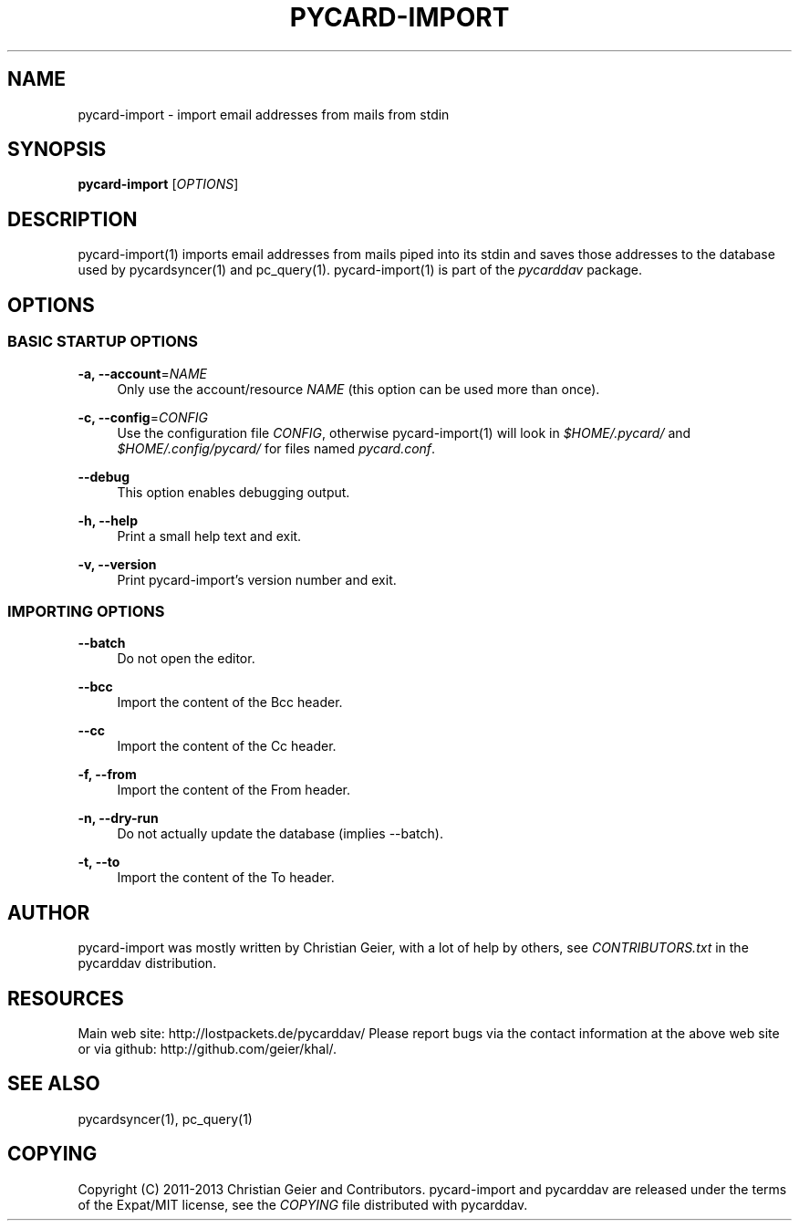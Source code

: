 '\" t
.\"     Title: pycard-import
.\"    Author: [see the "AUTHOR" section]
.\" Generator: DocBook XSL Stylesheets v1.76.1 <http://docbook.sf.net/>
.\"      Date: 11/25/2013
.\"    Manual: \ \&
.\"    Source: \ \&
.\"  Language: English
.\"
.TH "PYCARD\-IMPORT" "1" "11/25/2013" "\ \&" "\ \&"
.\" -----------------------------------------------------------------
.\" * Define some portability stuff
.\" -----------------------------------------------------------------
.\" ~~~~~~~~~~~~~~~~~~~~~~~~~~~~~~~~~~~~~~~~~~~~~~~~~~~~~~~~~~~~~~~~~
.\" http://bugs.debian.org/507673
.\" http://lists.gnu.org/archive/html/groff/2009-02/msg00013.html
.\" ~~~~~~~~~~~~~~~~~~~~~~~~~~~~~~~~~~~~~~~~~~~~~~~~~~~~~~~~~~~~~~~~~
.ie \n(.g .ds Aq \(aq
.el       .ds Aq '
.\" -----------------------------------------------------------------
.\" * set default formatting
.\" -----------------------------------------------------------------
.\" disable hyphenation
.nh
.\" disable justification (adjust text to left margin only)
.ad l
.\" -----------------------------------------------------------------
.\" * MAIN CONTENT STARTS HERE *
.\" -----------------------------------------------------------------
.SH "NAME"
pycard-import \- import email addresses from mails from stdin
.SH "SYNOPSIS"
.sp
\fBpycard\-import\fR [\fIOPTIONS\fR]
.SH "DESCRIPTION"
.sp
pycard\-import(1) imports email addresses from mails piped into its stdin and saves those addresses to the database used by pycardsyncer(1) and pc_query(1)\&. pycard\-import(1) is part of the \fIpycarddav\fR package\&.
.SH "OPTIONS"
.SS "BASIC STARTUP OPTIONS"
.PP
\fB\-a, \-\-account\fR=\fINAME\fR
.RS 4
Only use the account/resource
\fINAME\fR
(this option can be used more than once)\&.
.RE
.PP
\fB\-c, \-\-config\fR=\fICONFIG\fR
.RS 4
Use the configuration file
\fICONFIG\fR, otherwise pycard\-import(1) will look in
\fI$HOME/\&.pycard/\fR
and
\fI$HOME/\&.config/pycard/\fR
for files named
\fIpycard\&.conf\fR\&.
.RE
.PP
\fB\-\-debug\fR
.RS 4
This option enables debugging output\&.
.RE
.PP
\fB\-h, \-\-help\fR
.RS 4
Print a small help text and exit\&.
.RE
.PP
\fB\-v, \-\-version\fR
.RS 4
Print pycard\-import\(cqs version number and exit\&.
.RE
.SS "IMPORTING OPTIONS"
.PP
\fB\-\-batch\fR
.RS 4
Do not open the editor\&.
.RE
.PP
\fB\-\-bcc\fR
.RS 4
Import the content of the Bcc header\&.
.RE
.PP
\fB\-\-cc\fR
.RS 4
Import the content of the Cc header\&.
.RE
.PP
\fB\-f, \-\-from\fR
.RS 4
Import the content of the From header\&.
.RE
.PP
\fB\-n, \-\-dry\-run\fR
.RS 4
Do not actually update the database (implies \-\-batch)\&.
.RE
.PP
\fB\-t, \-\-to\fR
.RS 4
Import the content of the To header\&.
.RE
.SH "AUTHOR"
.sp
pycard\-import was mostly written by Christian Geier, with a lot of help by others, see \fICONTRIBUTORS\&.txt\fR in the pycarddav distribution\&.
.SH "RESOURCES"
.sp
Main web site: http://lostpackets\&.de/pycarddav/ Please report bugs via the contact information at the above web site or via github: http://github\&.com/geier/khal/\&.
.SH "SEE ALSO"
.sp
pycardsyncer(1), pc_query(1)
.SH "COPYING"
.sp
Copyright (C) 2011\-2013 Christian Geier and Contributors\&. pycard\-import and pycarddav are released under the terms of the Expat/MIT license, see the \fICOPYING\fR file distributed with pycarddav\&.
